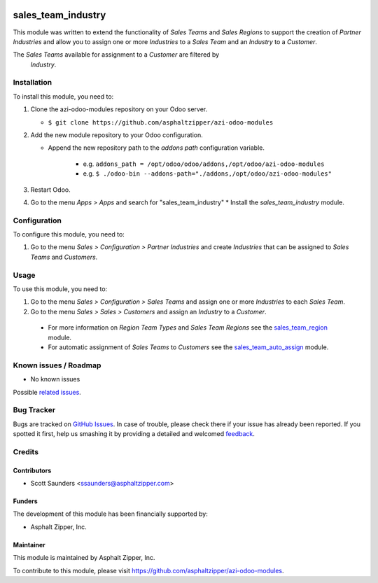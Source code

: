 .. image:: https://img.shields.io/badge/licence-AGPL--3-blue.svg
   :target: http://www.gnu.org/licenses/agpl-3.0-standalone.html
   :alt: License: AGPL-3

===================
sales_team_industry
===================

This module was written to extend the functionality of *Sales Teams* and *Sales
Regions* to support the creation of *Partner Industries* and allow you to assign
one or more *Industries* to a *Sales Team* and an *Industry* to a *Customer*.

The *Sales Teams* available for assignment to a *Customer* are filtered by
 *Industry*.

Installation
============

To install this module, you need to:

#. Clone the azi-odoo-modules repository on your Odoo server.

   * ``$ git clone https://github.com/asphaltzipper/azi-odoo-modules``

#. Add the new module repository to your Odoo configuration.

   * Append the new repository path to the *addons path* configuration
     variable.

      * e.g. ``addons_path = /opt/odoo/odoo/addons,/opt/odoo/azi-odoo-modules``
      * e.g. ``$ ./odoo-bin --addons-path="./addons,/opt/odoo/azi-odoo-modules"``

#. Restart Odoo.
#. Go to the menu *Apps > Apps* and search for "sales_team_industry"
   * Install the *sales_team_industry* module.

Configuration
=============

To configure this module, you need to:

#. Go to the menu *Sales > Configuration > Partner Industries* and create
   *Industries* that can be assigned to *Sales Teams* and *Customers*.

Usage
=====

To use this module, you need to:

#. Go to the menu *Sales > Configuration > Sales Teams* and assign one or more
   *Industries* to each *Sales Team*.
#. Go to the menu *Sales > Sales > Customers* and assign an *Industry* to a
   *Customer*.

 * For more information on *Region Team Types* and *Sales Team Regions* see the
   `sales_team_region
   <https://github.com/asphaltzipper/azi-odoo-modules/tree/master/sales_team_region>`_
   module.
 * For automatic assignment of *Sales Teams* to *Customers* see the
   `sales_team_auto_assign
   <https://github.com/asphaltzipper/azi-odoo-modules/tree/master/sales_team_auto_assign>`_
   module.

Known issues / Roadmap
======================

* No known issues

Possible `related issues
<https://github.com/asphaltzipper/azi-odoo-modules/issues?utf8=%E2%9C%93&q=is%3Aissue%20is%3Aopen%20
sales_team_industry
%20>`_.

Bug Tracker
===========

Bugs are tracked on `GitHub Issues
<https://github.com/asphaltzipper/azi-odoo-modules/issues>`_. In case of trouble, please
check there if your issue has already been reported. If you spotted it first,
help us smashing it by providing a detailed and welcomed `feedback
<https://github.com/asphaltzipper/azi-odoo-modules/issues/new?body=module:%20
sales_team_industry
%0Aversion:%209.0%0A%0A**Steps%20to%20reproduce**%0A-%20...%0A%0A**Current%20
behavior**%0A%0A**Expected%20behavior**>`_.

Credits
=======

Contributors
------------

* Scott Saunders <ssaunders@asphaltzipper.com>

Funders
-------

The development of this module has been financially supported by:

* Asphalt Zipper, Inc.

Maintainer
----------

.. image:: http://asphaltzipper.com/img/elements/logo.png
   :alt: Asphalt Zipper, Inc.
   :target: http://asphaltzipper.com

This module is maintained by Asphalt Zipper, Inc.

To contribute to this module, please visit https://github.com/asphaltzipper/azi-odoo-modules.

